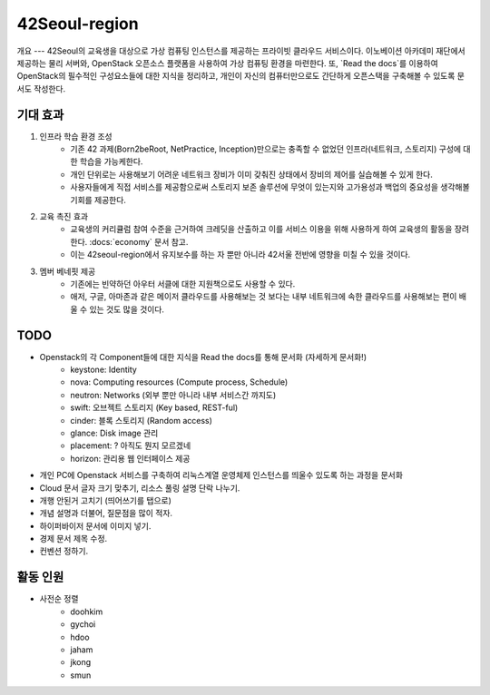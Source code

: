 42Seoul-region
==============

개요
---
42Seoul의 교육생을 대상으로 가상 컴퓨팅 인스턴스를 제공하는 프라이빗 클라우드 서비스이다.
이노베이션 아카데미 재단에서 제공하는 물리 서버와, OpenStack 오픈소스 플랫폼을 사용하여 가상 컴퓨팅 환경을 마련한다.
또, `Read the docs`를 이용하여 OpenStack의 필수적인 구성요소들에 대한 지식을 정리하고, 개인이 자신의 컴퓨터만으로도 간단하게 오픈스택을 구축해볼 수 있도록 문서도 작성한다.

기대 효과
-------
1. 인프라 학습 환경 조성
	- 기존 42 과제(Born2beRoot, NetPractice, Inception)만으로는 충족할 수 없었던 인프라(네트워크, 스토리지) 구성에 대한 학습을 가능케한다.
	- 개인 단위로는 사용해보기 어려운 네트워크 장비가 이미 갖춰진 상태에서 장비의 제어를 실습해볼 수 있게 한다.
	- 사용자들에게 직접 서비스를 제공함으로써 스토리지 보존 솔루션에 무엇이 있는지와 고가용성과 백업의 중요성을 생각해볼 기회를 제공한다.
2. 교육 촉진 효과
	- 교육생의 커리큘럼 참여 수준을 근거하여 크레딧을 산출하고 이를 서비스 이용을 위해 사용하게 하여 교육생의 활동을 장려한다. :docs:`economy` 문서 참고.
	- 이는 42seoul-region에서 유지보수를 하는 자 뿐만 아니라 42서울 전반에 영향을 미칠 수 있을 것이다.
3. 멤버 베네핏 제공
	- 기존에는 빈약하던 아우터 서클에 대한 지원책으로도 사용할 수 있다.
	- 애저, 구글, 아마존과 같은 메이저 클라우드를 사용해보는 것 보다는 내부 네트워크에 속한 클라우드를 사용해보는 편이 배울 수 있는 것도 많을 것이다.

TODO
----
- Openstack의 각 Component들에 대한 지식을 Read the docs를 통해 문서화 (자세하게 문서화!)
	- keystone: Identity
	- nova: Computing resources (Compute process, Schedule)
	- neutron: Networks (외부 뿐만 아니라 내부 서비스간 까지도)
	- swift: 오브젝트 스토리지 (Key based, REST-ful)
	- cinder: 블록 스토리지 (Random access)
	- glance: Disk image 관리
	- placement: ? 아직도 뭔지 모르겠네
	- horizon: 관리용 웹 인터페이스 제공
- 개인 PC에 Openstack 서비스를 구축하여 리눅스계열 운영체제 인스턴스를 띄울수 있도록 하는 과정을 문서화
- Cloud 문서 글자 크기 맞추기, 리소스 풀링 설명 단락 나누기.
- 개행 안된거 고치기 (띄어쓰기를 탭으로)
- 개념 설명과 더불어, 질문점을 많이 적자.
- 하이퍼바이저 문서에 이미지 넣기.
- 경제 문서 제목 수정.
- 컨벤션 정하기.

활동 인원
-------
- 사전순 정렬
	- doohkim
	- gychoi
	- hdoo
	- jaham
	- jkong
	- smun